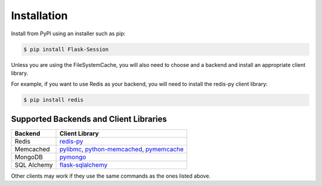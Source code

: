 
Installation
============

Install from PyPI using an installer such as pip:

.. code-block:: text

    $ pip install Flask-Session

Unless you are using the FileSystemCache, you will also need to choose and a backend and install an appropriate client library.

For example, if you want to use Redis as your backend, you will need to install the redis-py client library:

.. code-block:: text

    $ pip install redis


Supported Backends and Client Libraries
---------------------------------------


.. list-table::
   :header-rows: 1

   * - Backend
     - Client Library
   * - Redis
     - redis-py_
   * - Memcached
     - pylibmc_, python-memcached_, pymemcache_
   * - MongoDB
     - pymongo_
   * - SQL Alchemy
     - flask-sqlalchemy_

Other clients may work if they use the same commands as the ones listed above.

.. _redis-py: https://github.com/andymccurdy/redis-py
.. _pylibmc: http://sendapatch.se/projects/pylibmc/
.. _python-memcached: https://github.com/linsomniac/python-memcached
.. _pymemcache: https://github.com/pinterest/pymemcache
.. _pymongo: http://api.mongodb.org/python/current/index.html
.. _Flask-SQLAlchemy: https://github.com/pallets-eco/flask-sqlalchemy